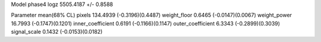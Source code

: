 Model phase4
logz            5505.4187 +/- 0.8588

Parameter            mean(68% CL)
pixels               134.4939 (-0.3196)(0.4487)
weight_floor         0.6465 (-0.0147)(0.0067)
weight_power         16.7993 (-0.1747)(0.1201)
inner_coefficient    0.6191 (-0.1166)(0.1147)
outer_coefficient    6.3343 (-0.2899)(0.3039)
signal_scale         0.1432 (-0.0153)(0.0182)
